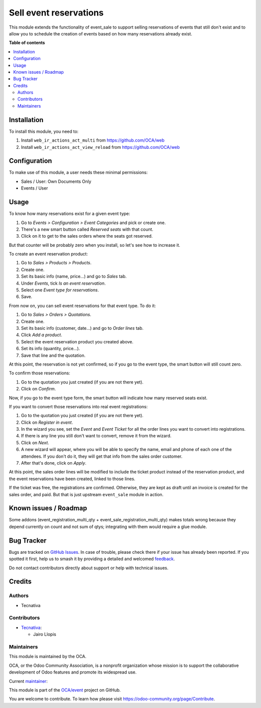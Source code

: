 =======================
Sell event reservations
=======================

.. 
   !!!!!!!!!!!!!!!!!!!!!!!!!!!!!!!!!!!!!!!!!!!!!!!!!!!!
   !! This file is generated by oca-gen-addon-readme !!
   !! changes will be overwritten.                   !!
   !!!!!!!!!!!!!!!!!!!!!!!!!!!!!!!!!!!!!!!!!!!!!!!!!!!!
   !! source digest: sha256:b2685b4d79714a3d1b75411c6248113b472a8f946b2cf8d8da953c7a18c1018b
   !!!!!!!!!!!!!!!!!!!!!!!!!!!!!!!!!!!!!!!!!!!!!!!!!!!!

.. |badge1| image:: https://img.shields.io/badge/maturity-Beta-yellow.png
    :target: https://odoo-community.org/page/development-status
    :alt: Beta
.. |badge2| image:: https://img.shields.io/badge/licence-AGPL--3-blue.png
    :target: http://www.gnu.org/licenses/agpl-3.0-standalone.html
    :alt: License: AGPL-3
.. |badge3| image:: https://img.shields.io/badge/github-OCA%2Fevent-lightgray.png?logo=github
    :target: https://github.com/OCA/event/tree/13.0/event_sale_reservation
    :alt: OCA/event
.. |badge4| image:: https://img.shields.io/badge/weblate-Translate%20me-F47D42.png
    :target: https://translation.odoo-community.org/projects/event-13-0/event-13-0-event_sale_reservation
    :alt: Translate me on Weblate
.. |badge5| image:: https://img.shields.io/badge/runboat-Try%20me-875A7B.png
    :target: https://runboat.odoo-community.org/builds?repo=OCA/event&target_branch=13.0
    :alt: Try me on Runboat

|badge1| |badge2| |badge3| |badge4| |badge5|

This module extends the functionality of event_sale to support selling
reservations of events that still don't exist and to allow you to schedule the
creation of events based on how many reservations already exist.

**Table of contents**

.. contents::
   :local:

Installation
============

To install this module, you need to:

#. Install ``web_ir_actions_act_multi`` from https://github.com/OCA/web
#. Install ``web_ir_actions_act_view_reload`` from https://github.com/OCA/web

Configuration
=============


To make use of this module, a user needs these minimal permissions:

- Sales / User: Own Documents Only
- Events / User

Usage
=====

To know how many reservations exist for a given event type:

#. Go to *Events > Configuration > Event Categories* and pick or create one.
#. There's a new smart button called *Reserved seats* with that count.
#. Click on it to get to the sales orders where the seats got reserved.

But that counter will be probably zero when you install, so let's see how to
increase it.

To create an event reservation product:

#. Go to *Sales > Products > Products*.
#. Create one.
#. Set its basic info (name, price...) and go to *Sales* tab.
#. Under *Events*, tick *Is an event reservation*.
#. Select one *Event type for reservations*.
#. Save.

From now on, you can sell event reservations for that event type. To do it:

#. Go to *Sales > Orders > Quotations*.
#. Create one.
#. Set its basic info (customer, date...) and go to *Order lines* tab.
#. Click *Add a product*.
#. Select the event reservation product you created above.
#. Set its info (quantity, price...).
#. Save that line and the quotation.

At this point, the reservation is not yet confirmed, so if you go to the event
type, the smart button will still count zero.

To confirm those reservations:

#. Go to the quotation you just created (if you are not there yet).
#. Click on *Confirm*.

Now, if you go to the event type form, the smart button will indicate how many
reserved seats exist.

If you want to convert those reservations into real event registrations:

#. Go to the quotation you just created (if you are not there yet).
#. Click on *Register in event*.
#. In the wizard you see, set the *Event* and *Event Ticket* for all the order
   lines you want to convert into registrations.
#. If there is any line you still don't want to convert, remove it from the
   wizard.
#. Click on *Next*.
#. A new wizard will appear, where you will be able to specify the name, email
   and phone of each one of the attendees. If you don't do it, they will get
   that info from the sales order customer.
#. After that's done, click on *Apply*.

At this point, the sales order lines will be modified to include the ticket
product instead of the reservation product, and the event reservations have
been created, linked to those lines.

If the ticket was free, the registrations are confirmed. Otherwise, they are
kept as draft until an invoice is created for the sales order, and paid. But
that is just upstream ``event_sale`` module in action.

Known issues / Roadmap
======================

Some addons (event_registration_multi_qty + event_sale_registration_multi_qty)
makes totals wrong because they depend currently on count and not sum of qtys;
integrating with them would require a glue module.

Bug Tracker
===========

Bugs are tracked on `GitHub Issues <https://github.com/OCA/event/issues>`_.
In case of trouble, please check there if your issue has already been reported.
If you spotted it first, help us to smash it by providing a detailed and welcomed
`feedback <https://github.com/OCA/event/issues/new?body=module:%20event_sale_reservation%0Aversion:%2013.0%0A%0A**Steps%20to%20reproduce**%0A-%20...%0A%0A**Current%20behavior**%0A%0A**Expected%20behavior**>`_.

Do not contact contributors directly about support or help with technical issues.

Credits
=======

Authors
~~~~~~~

* Tecnativa

Contributors
~~~~~~~~~~~~

* `Tecnativa <https://www.tecnativa.com>`_:

  * Jairo Llopis

Maintainers
~~~~~~~~~~~

This module is maintained by the OCA.

.. image:: https://odoo-community.org/logo.png
   :alt: Odoo Community Association
   :target: https://odoo-community.org

OCA, or the Odoo Community Association, is a nonprofit organization whose
mission is to support the collaborative development of Odoo features and
promote its widespread use.

.. |maintainer-Yajo| image:: https://github.com/Yajo.png?size=40px
    :target: https://github.com/Yajo
    :alt: Yajo

Current `maintainer <https://odoo-community.org/page/maintainer-role>`__:

|maintainer-Yajo| 

This module is part of the `OCA/event <https://github.com/OCA/event/tree/13.0/event_sale_reservation>`_ project on GitHub.

You are welcome to contribute. To learn how please visit https://odoo-community.org/page/Contribute.
